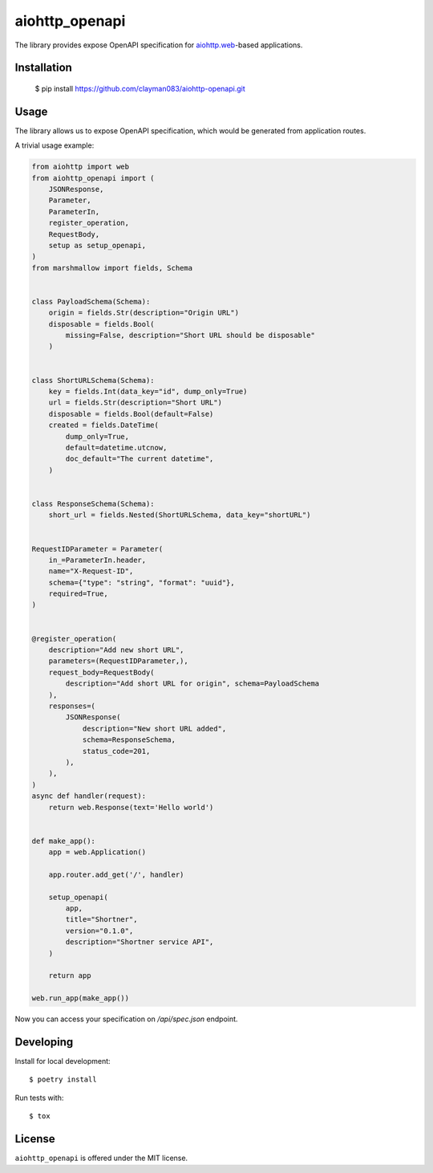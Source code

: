 aiohttp_openapi
===============

.. image:: https://travis-ci.com/clayman083/aiohttp-openapi.svg?branch=master
    :target: https://travis-ci.com/clayman083/aiohttp-openapi

The library provides expose OpenAPI specification for `aiohttp.web`__-based applications.

.. _aiohttp_web: http://aiohttp.readthedocs.org/en/latest/web.html

__ aiohttp_web_


Installation
------------

    $ pip install https://github.com/clayman083/aiohttp-openapi.git


Usage
-----

The library allows us to expose OpenAPI specification,
which would be generated from application routes.


A trivial usage example:

.. code:: python

    from aiohttp import web
    from aiohttp_openapi import (
        JSONResponse,
        Parameter,
        ParameterIn,
        register_operation,
        RequestBody,
        setup as setup_openapi,
    )
    from marshmallow import fields, Schema


    class PayloadSchema(Schema):
        origin = fields.Str(description="Origin URL")
        disposable = fields.Bool(
            missing=False, description="Short URL should be disposable"
        )


    class ShortURLSchema(Schema):
        key = fields.Int(data_key="id", dump_only=True)
        url = fields.Str(description="Short URL")
        disposable = fields.Bool(default=False)
        created = fields.DateTime(
            dump_only=True,
            default=datetime.utcnow,
            doc_default="The current datetime",
        )


    class ResponseSchema(Schema):
        short_url = fields.Nested(ShortURLSchema, data_key="shortURL")


    RequestIDParameter = Parameter(
        in_=ParameterIn.header,
        name="X-Request-ID",
        schema={"type": "string", "format": "uuid"},
        required=True,
    )


    @register_operation(
        description="Add new short URL",
        parameters=(RequestIDParameter,),
        request_body=RequestBody(
            description="Add short URL for origin", schema=PayloadSchema
        ),
        responses=(
            JSONResponse(
                description="New short URL added",
                schema=ResponseSchema,
                status_code=201,
            ),
        ),
    )
    async def handler(request):
        return web.Response(text='Hello world')


    def make_app():
        app = web.Application()

        app.router.add_get('/', handler)

        setup_openapi(
            app,
            title="Shortner",
            version="0.1.0",
            description="Shortner service API",
        )

        return app

    web.run_app(make_app())


Now you can access your specification on `/api/spec.json` endpoint.


Developing
----------

Install for local development::

    $ poetry install

Run tests with::

    $ tox


License
-------

``aiohttp_openapi`` is offered under the MIT license.
